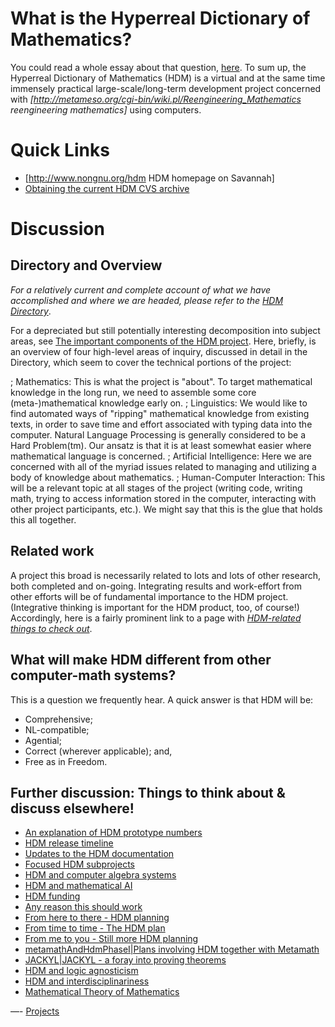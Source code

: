 #+STARTUP: showeverything logdone
#+options: num:nil

* What is the Hyperreal Dictionary of Mathematics?

You could read a whole essay about that question,
[[file:original_hdm_essay.org][here]].  To sum up, the Hyperreal
Dictionary of Mathematics (HDM) is a virtual and at
the same time immensely practical large-scale/long-term
development project concerned with
/[http://metameso.org/cgi-bin/wiki.pl/Reengineering_Mathematics reengineering mathematics]/
using computers.

* Quick Links
 * [http://www.nongnu.org/hdm HDM homepage on Savannah]
 * [[file:Obtaining the current HDM CVS archive.org][Obtaining the current HDM CVS archive]]

* Discussion

** Directory and Overview

/For a relatively current and complete account of what we have
accomplished and where we are headed, please refer to the [[file:HDM Directory.org][HDM Directory]]/.

For a depreciated but still potentially interesting
decomposition into subject areas, see 
[[file:The important components of the HDM project.org][The important components of the HDM project]].
Here, briefly, is an overview of four high-level
areas of inquiry, discussed in detail in the Directory,
which seem to cover the technical portions of the
project:

; Mathematics:  This is what the project is "about".  To target mathematical knowledge in the long run, we need to assemble some core (meta-)mathematical knowledge early on.
; Linguistics: We would like to find automated ways of "ripping" mathematical knowledge from existing texts, in order to save time and effort associated with typing data into the computer.  Natural Language
Processing is generally considered to be a Hard Problem(tm).  Our ansatz is that it is at least somewhat easier where mathematical language is concerned.
; Artificial Intelligence:  Here we are concerned with all of the myriad issues related to managing and utilizing a body of knowledge about mathematics.
; Human-Computer Interaction: This will be a relevant topic at all stages of the project (writing code, writing math, trying to access information stored in the computer, interacting with other project participants, etc.). We might say that this is the glue that holds this all together.

** Related work

A project this broad is necessarily related to lots and lots of other
research, both completed and on-going.
Integrating results and work-effort from other efforts will be
of fundamental importance to the HDM project. (Integrative thinking is
important for the HDM product, too, of course!)
Accordingly, here is a fairly prominent link to a page with 
/[[file:HDM-related things to check out.org][HDM-related things to check out]]/.

** What will make HDM different from other computer-math systems?

This is a question we frequently hear.  A quick answer is that HDM will be:

 * Comprehensive;
 * NL-compatible;
 * Agential;
 * Correct (wherever applicable); and,
 * Free as in Freedom.

**  Further discussion: Things to think about & discuss elsewhere!

 * [[file:An explanation of HDM prototype numbers.org][An explanation of HDM prototype numbers]]
 * [[file:HDM release timeline.org][HDM release timeline]]
 * [[file:Updates to the HDM documentation.org][Updates to the HDM documentation]]
 * [[file:Focused HDM subprojects.org][Focused HDM subprojects]]
 * [[file:HDM and computer algebra systems.org][HDM and computer algebra systems]]
 * [[file:HDM and mathematical AI.org][HDM and mathematical AI]]
 * [[file:HDM funding.org][HDM funding]]
 * [[file:Any reason this should work.org][Any reason this should work]]
 * [[file:From here to there - HDM planning.org][From here to there - HDM planning]]
 * [[file:From time to time - The HDM plan.org][From time to time - The HDM plan]]
 * [[file:From me to you - Still more HDM planning.org][From me to you - Still more HDM planning]]
 * [[file:metamathAndHdmPhaseI|Plans involving HDM together with Metamath.org][metamathAndHdmPhaseI|Plans involving HDM together with Metamath]]
 * [[file:JACKYL|JACKYL - a foray into proving theorems.org][JACKYL|JACKYL - a foray into proving theorems]]
 * [[file:HDM and logic agnosticism.org][HDM and logic agnosticism]]
 * [[file:HDM and interdisciplinariness.org][HDM and interdisciplinariness]]
 * [[file:Mathematical Theory of Mathematics.org][Mathematical Theory of Mathematics]]

----
[[file:Projects.org][Projects]]
